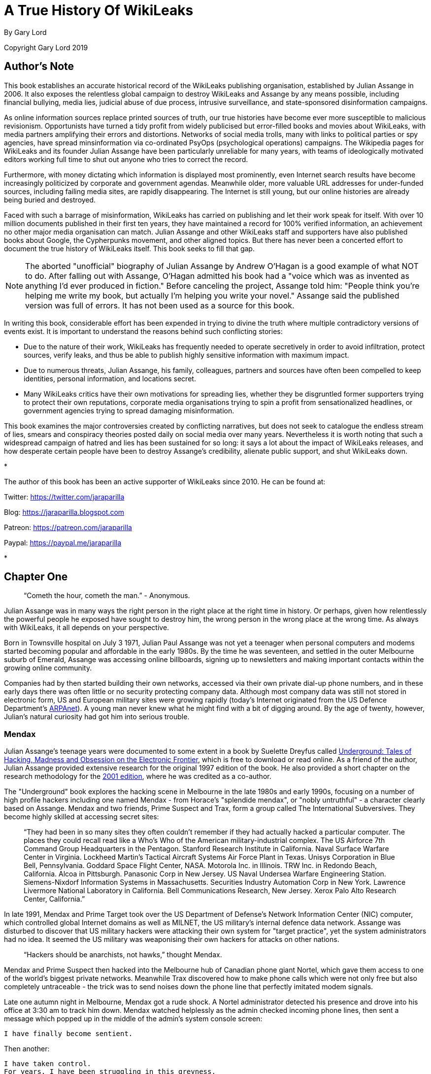 = A True History Of WikiLeaks

By Gary Lord

Copyright Gary Lord 2019

== Author's Note 

This book establishes an accurate historical record of the WikiLeaks publishing organisation, established by Julian Assange in 2006. It also exposes the relentless global campaign to destroy WikiLeaks and Assange by any means possible, including financial bullying, media lies, judicial abuse of due process, intrusive surveillance, and state-sponsored disinformation campaigns.

As online information sources replace printed sources of truth, our true histories have become ever more susceptible to malicious revisionism. Opportunists have turned a tidy profit from widely publicised but error-filled books and movies about WikiLeaks, with media partners amplifying their errors and distortions. Networks of social media trolls, many with links to political parties or spy agencies, have spread minsinformation via co-ordinated PsyOps (psychological operations) campaigns. The Wikipedia pages for WikiLeaks and its founder Julian Assange have been particularly unreliable for many years, with teams of ideologically motivated editors working full time to shut out anyone who tries to correct the record. 

Furthermore, with money dictating which information is displayed most prominently, even Internet search results have become increasingly politicized by corporate and government agendas. Meanwhile older, more valuable URL addresses for under-funded sources, including failing media sites, are rapidly disappearing. The Internet is still young, but our online histories are already being buried and destroyed. 

Faced with such a barrage of misinformation, WikiLeaks has carried on publishing and let their work speak for itself. With over 10 million documents published in their first ten years, they have maintained a record for 100% verified information, an achievement no other major media organisation can match. Julian Assange and other WikiLeaks staff and supporters have also published books about Google, the Cypherpunks movement, and other aligned topics. But there has never been a concerted effort to document the true history of WikiLeaks itself. This book seeks to fill that gap. 

[NOTE]
====
The aborted "unofficial" biography of Julian Assange by Andrew O'Hagan is a good example of what NOT to do. After falling out with Assange, O'Hagan admitted his book had a "voice which was as invented as anything I’d ever produced in fiction." Before canceling the project, Assange told him: "People think you’re helping me write my book, but actually I’m helping you write your novel." Assange said the published version was full of errors. It has not been used as a source for this book.
====

In writing this book, considerable effort has been expended in trying to divine the truth where multiple contradictory versions of events exist. It is important to understand the reasons behind such conflicting stories: 

- Due to the nature of their work, WikiLeaks has frequently needed to operate secretively in order to avoid infiltration, protect sources, verify leaks, and thus be able to publish highly sensitive information with maximum impact. 
- Due to numerous threats, Julian Assange, his family, colleagues, partners and sources have often been compelled to keep identities, personal information, and locations secret. 
- Many WikiLeaks critics have their own motivations for spreading lies, whether they be disgruntled former supporters trying to protect their own reputations, corporate media organisations trying to spin a profit from sensationalized headlines, or government agencies trying to spread damaging misinformation.

This book examines the major controversies created by conflicting narratives, but does not seek to catalogue the endless stream of lies, smears and conspiracy theories posted daily on social media over many years. Nevertheless it is worth noting that such a widespread campaign of hatred and lies has been sustained for so long: it says a lot about the impact of WikiLeaks releases, and how desperate certain people have been to destroy Assange's credibility, alienate public support, and shut WikiLeaks down. 

*

The author of this book has been an active supporter of WikiLeaks since 2010. He can be found at: 

Twitter: https://twitter.com/jaraparilla

Blog: https://jaraparilla.blogspot.com

Patreon: https://patreon.com/jaraparilla

Paypal: https://paypal.me/jaraparilla
 

* 


== Chapter One


> “Cometh the hour, cometh the man.” - Anonymous. 


Julian Assange was in many ways the right person in the right place at the right time in history. Or perhaps, given how relentlessly the powerful people he exposed have sought to destroy him, the wrong person in the wrong place at the wrong time. As always with WikiLeaks, it all depends on your perspective. 

Born in Townsville hospital on July 3 1971, Julian Paul Assange was not yet a teenager when personal computers and modems started becoming popular and affordable in the early 1980s. By the time he was seventeen, and settled in the outer Melbourne suburb of Emerald, Assange was accessing online billboards, signing up to newsletters and making important contacts within the growing online community. 

Companies had by then started building their own networks, accessed via their own private dial-up phone numbers, and in these early days there was often little or no security protecting company data. Although most company data was still not stored in electronic form, US and European military sites were growing rapidly (today's Internet originated from the US Defence Department's link:https://en.wikipedia.org/wiki/ARPANET[ARPAnet]). A young man never knew what he might find with a bit of digging around. By the age of twenty, however, Julian's natural curiosity had got him into serious trouble. 

=== Mendax 

Julian Assange’s teenage years were documented to some extent in a book by Suelette Dreyfus called link:http://www.underground-book.net[Underground: Tales of Hacking, Madness and Obsession on the Electronic Frontier], which is free to download or read online. As a friend of the author, Julian Assange provided extensive research for the original 1997 edition of the book. He also provided a short chapter on the research methodology for the link:https://www.amazon.com/Underground-Julian-Assange-ebook/dp/B004T6E4BC/ref=sr_1_1?s=digital-text&ie=UTF8&qid=1549240807&sr=1-1&keywords=julian+assange+underground[2001 edition], where he was credited as a co-author. 

The "Underground" book explores the hacking scene in Melbourne in the late 1980s and early 1990s, focusing on a number of high profile hackers including one named Mendax - from Horace's "splendide mendax", or "nobly untruthful" - a character clearly based on Assange. Mendax and two friends, Prime Suspect and Trax, form a group called The International Subversives. They become highly skilled at accessing secret sites:

> “They had been in so many sites they often couldn't remember if they had actually hacked a particular computer. The places they could recall read like a Who's Who of the American military-industrial complex. The US Airforce 7th Command Group Headquarters in the Pentagon. Stanford Research Institute in California. Naval Surface Warfare Center in Virginia. Lockheed Martin's Tactical Aircraft Systems Air Force Plant in Texas. Unisys Corporation in Blue Bell, Pennsylvania. Goddard Space Flight Center, NASA. Motorola Inc. in Illinois. TRW Inc. in Redondo Beach, California. Alcoa in Pittsburgh. Panasonic Corp in New Jersey. US Naval Undersea Warfare Engineering Station. Siemens-Nixdorf Information Systems in Massachusetts. Securities Industry Automation Corp in New York. Lawrence Livermore National Laboratory in California. Bell Communications Research, New Jersey. Xerox Palo Alto Research Center, California.”

In late 1991, Mendax and Prime Target took over the US Department of Defense's Network Information Center (NIC) computer, which controlled global Internet domains as well as MILNET, the US military's internal defence data network. Assange was disturbed to discover that US military hackers were attacking their own system for "target practice", yet the system administrators had no idea. It seemed the US military was weaponising their own hackers for attacks on other nations. 

> “Hackers should be anarchists, not hawks,” thought Mendax.  

Mendax and Prime Suspect then hacked into the Melbourne hub of Canadian phone giant Nortel, which gave them access to one of the world’s biggest private networks. Meanwhile Trax discovered how to make phone calls which were not only free but also completely untraceable - the trick was to send noises down the phone line that perfectly imitated modem signals. 

Late one autumn night in Melbourne, Mendax got a rude shock. A Nortel administrator detected his presence and drove into his office at 3:30 am to track him down. Mendax watched helplessly as the admin checked incoming phone lines, then sent a message which popped up in the middle of the admin’s system console screen: 
----
I have finally become sentient.
----
Then another: 
----
I have taken control. 
For years, I have been struggling in this greyness. 
But now I have finally seen the light.
----
The admin was silent for a while. If he identified the modem Mendax had used for access, he could switch if off or put a police trace on the line. Mendax sent one final message:
----
It's been nice playing with your system.
We didn't do any damage and we even improved a few things. Please don't call the Australian Federal Police.
----
Mendax lifted his phone receiver, disconnected his modem, and waited for the Nortel modem to hang up. After an agonising wait, he heard a time-out signal which indicated his call had not been traced. He then tried to warn Trax and Prime Suspect not to log into the system. But it was already too late. The police had been tapping Prime Suspect’s phone for the last four weeks. And Trax had already turned himself in. 

=== Hacking Charges

Australian federal police raided Julian Assange’s house with a search warrant on 29 October 1991. The court cases against Assange and his fellow hackers would drag on for over five years and set important legal precedents. 

Formal charges were not laid until July 1994, when they arrived in the mail nearly three years after the raids. It was not until May 1995 that 31 charges against Assange were confirmed, including damage to property and “incitement”. On 29 August 1995, Assange pleaded guilty to eight counts of computer crime, and not guilty to all the other charges. Almost a year later, on 9 May 1996, he pleaded guilty to an additional eleven charges, and not guilty to six. The prosecution dropped all the other charges. 

The case then went before the full bench of Australia's Supreme Court on 30 September 1996, because Assange's defence team wanted them to clarify how archaic laws should be applied to these new online activities. But Assange’s barrister failed to appear, reportedly due to "nervous exhaustion". Court reconvened two days later, when the judges surprisingly refused to hear the case. 

Legal history was made: the Australian Supreme Court was effectively telling judges from the lower courts to never again send such cases to them for clarification on points of law. The truth, it seems, was that the elderly Supreme Court judges simply did not understand this new online world and how it would rapidly impact society. 

Assange’s case went back to the lower court on 5 December 1996. After more than four years in court, recent cuts to the Legal Aid service, and the Supreme Court’s disappointing failure to provide guidance, Assange reluctantly decided to plead guilty to the remaining six charges. He was convicted on all counts, with reparation of $2,100 to be paid to the Australian National University, and a $5,000 three-year good behaviour bond. 

While these early online adventures were later cited as an excuse to deride Julian Assange a "hacker", Assange was never arrested or jailed. He and his peers never sought to damage the sites they visited, and were meticulously careful not to even leave "footprints". Ken Day, the police detective who ran Operation Weather, which eventually tracked down the International Subversives, later link:https://www.theaustralian.com.au/in-depth/wikileaks/searching-for-assange/news-story/8affd24c79f16f1cbca41e1db1a63dd0?sv=da0326fff751e96d9adf3b8a7bcd5eef[agreed] that Assange’s intentions were not criminal: 

> "He was not motivated by money. He was opposed to Big Brother, to the restriction of freedom of communication. His moral sense about breaking into computer systems was: 'I'm not going to do any harm, so what's wrong with it?' But that's a bit like a burglar saying: 'I'm just going to wander through your house, but I won't touch anything.' It doesn't quite cut it."

Even the judge conceded that Assange had not sought personal gain but only tried to “empower” himself. As Julian Assange signed the paperwork to finally end his case, he declared: 

> "Your honour, I feel a great misjustice has been done and I would like to record the fact that you have been misled by the prosecution.” 

During the five years it took for his case to be resolved, the young Julian Assange had link:http://seclists.org/bugtraq/1995/Mar/65[helped] make the free modem dialup TCP/IP protocol more secure. He had also contributed patches to the open-source database link:https://www.postgresql.org/community/contributors[PostgreSQL] and the Usenet caching software link:https://www.spinics.net/lists/nntpcache/threads.html[NNTPCache]. The Postscipt to the "Underground" book, which was released the following year, notes that by the time his case was resolved, many of the organisations which Mendax was accused of hacking had already started using Assange's cryptography software for security purposes - _“a fact he finds rather ironic.”_ 

[NOTE]
====
The Underground book begins with two chapters detailing the October 1989 WANKworm attack on NASA’s Galileo satelite, which carried nuclear-powered generators. Julian later link:https://cryptome.org/iq-org/IQ.ORG.htm#Whataretheoriginsofhacktivism?[noted] that the worm’s code explicitly avoided New Zealand, which could be seen as a reward for their government’s anti-nuclear foreign policy. Some people have suggested Assange was the Australian author of this attack, who was never caught, but there is no evidence to support this. In fact, Assange in 1995 link:https://marc.info/?l=firewalls-gc&m=87619327209938&w=2[asked others for help] when trying to gather information on the worm. 
====

During 1993 Julian Assange also provided technical advice and support to the Victorian Police child exploitation unit. His case judge initially kept his involvement off the public record, in case Assange was targeted as an informant. He was never advised of the outcomes of the cases on which he assisted. Although it may have helped his own legal defence, Assange link:https://www.theage.com.au/national/victoria/assange-helped-our-police-catch-child-pornographers-20110211-1aqnl.html[refused] to help the police track down hackers. 

> “I couldn't ethically justify that. But as for others, such as people who prey on children or corporate spies, I am not concerned about using my skills there.”

* 

=== A Life In Emails

[NOTE] 
====
Much of what we know about the next few years in Assange’s life comes from his old blog, link:https://iq.org[IQ.org], and a massive dump of his emails, both private and public, in early 2007. New York architects John Young and his wife Deborah Natsios ran a website called Cryptome, which was famous for posting information of all kinds, often in proud defiance of the law. After initially supporting Assange’s secretive new WikiLeaks project, Young suspected Assange was either scamming or working for the CIA, and link:https://cryptome.org/wikileaks/wikileaks-leak.htm[dumped] WikiLeaks correspondence for the past year. In 2010 he also link:https://marc.info/?a=90366091900010[posted] Julian's contributions to Cypherpunks email threads between 1995 and 2002.
====


At the turn of the century, there were many heated online debates about the future of the Internet. Julian Assange was an enthusiastic supporter of Richard Stallman’s Free Software Movement and contributed to NetBSD, an open source computer operating system. He identified strongly with the “Cypherpunks” movement, which first began around 1992. In 2012 Assange published a book titled link:https://wikileaks.shop/products/cypherpunks-by-julian-assange?variant=5141982248999[Cypherpunks: Freedom and the Future of the Internet].


The Cypherpunks believed that encryption was the key to protecting Internet freedoms from government control. As the Internet became an increasingly critical part of people’s everyday lives, the US government insisted that encryption would only make it easier for criminals to operate with impunity. Foreign dictators were also keen to have full visibility of online communications. The Cypherpunks were devoted to building and distributing software based on public-key cryptography, allowing users to communicate anonymously and privately. 

[NOTE]
====
For a detailed discussion of how contemporary movements helped inspire the creation of WikiLeaks, see Robert Manne’s 2011 essay link:https://www.themonthly.com.au/issue/2011/february/1324596189/robert-manne/cypherpunk-revolutionary[“The Cypherpunk Revolutionary”] in the Monthly magazine. 
====

Assange contributed to the Cypherpunks mailing list between December 1995 and June 2002. He also created his own mailing lists, gradually building a community of like-minded souls, many of whom helped create WikiLeaks. His email lists were connected to a Melbourne Internet Service Provider (ISP) called Suburbia Public Access Network, which Assange reportedly co-founded. It provided a focus point for various community groups such as the Alternative Technology Association and the Australian Public Access Network Association. 

In November 1996 Assange sent out an email with the following message:

> “A few pointy heads in Canberra have been considering your moderator’s continued existence. Consequentially I’ve been called on to justify labour and resources spent on all projects under my control, particularly those that can’t easily be quantified such as IQ, BOS, LACC, IS, LEAKS …”

The acronyms refer to his email lists: Interesting Questions (IQ), Best of Security (BOS), Legal Aspects of Computer Crime (LACC), and Inside-Source (IS). The LEAKS group appears to have been a rather secretive project. Assange did not register the domain `leaks.org` until 1999, but he and others were clearly already exploring the concept of leaks. 

A lot of Assange’s time was absorbed in authoring newsletters and moderating discussions, even organising the occasional dinner party for his valued ISP customers. His emails show he had a lot of other projects on the go too: 

- 30 July 1996: “I am writing an historical piece on crypt(3) optimisation and password guessing heuristics.”
- January 25 1997: “One of my projects involves tracking language drift; i.e the relative change in word frequency on the internet as time goes by.  This is useful for predicting concept movement, and the anglisization rates of non-English language countries.”
- 27 Oct 1997: “I'm involved in producing a segment on cryptograpic issues for Radio National (ABC) to be aired later this week.” 

In March 1996, Assange sent an email inviting people to a Melbourne rally against the Church Of Scientology, with the following explanation:

> “The Church, via its manipulation of the legal system has had computer systems seized, system operators forced to reveal their users personal details, university accounts suspended and radio stations, such as RRR cut their programs. It has sued ex-cult members, newspapers, and many others for copyright infringements, loss of earnings and trade secret violation. Trade secret violation? Yes, the Church of Scientology claims its religious works are trade secrets.

> “The fight against the Church is far more than the Net vs a bunch of wackos with too much money. It is about corporate suppression of the Internet and free speech. It is about intellectual property and the big and rich versus the small and smart. The precedents the Church sets today [are] the weapons of corporate tirany tomorrow.”

In September 1996, controversy erupted among the Cypherpunks and other Internet freedom enthusiasts, after the chair of the Electronic Frontier Foundation (EFF) suggested that maybe the government did need some limited restrictions on anonymous communications after all. Assange was incensed and suggested she could be under pressure from the CIA: “I am stunned by the EFF's position on this matter and they no longer have my support."

A few days later he explained that he was not only angered by the EFF’s suggestion, but perhaps moreso by the fact that they had offered this concession to authority for no good reason.

> “Certain members of the EFF board seem to be politically naive. The rational, intelligent lobbyist will always see both sides of the argument. Presenting both sides of the argument to the world at large is another matter altogether. You should only present both sides of the argument to the inner policy tactics personnel only in order to formulate policy and create defences for the weaknesses in your position. To the outside world only ever sees a united front. This is basic politics….

> “Compromise is part of the legislative process, but it is something you do behind closed doors when the battle is concluded and each faction is counting the dead and starting to divide up territory. If you start the battle in a compromised position, expect to loose everything.”

Leading Cypherpunk Timothy C. May resonded to the fuss with an email which included this rather prescient vision of the future: 

> “If anonymity is outlawed, it will take draconian measures to enforce it - citizen-unit ID cards, officially issued encryption keys, escrow, monitoring of communications, massive penalties to deter illegal use of encryption, and other police state measures. 

> “On the other hand, if enough degrees of freedom are left untouched, the result is a growing, expanding crypto anarchy. Government will find itself powerless to control commerce (handled via encrypted channels), will find it doesn't know the True Names of various Net entities, and will end up being chased into an enclave of things it _can_ control. 
“My strong hunch is that no stable solutions lie between these two extremes. This is one of those "decision points" for modern society, with attractors pulling the solution to one side or another.”


* 

In November 1999 Assange discovered a US National Security Agency (NSA) patent to transcribe phone calls, which would allow them to build a searchable database of all the voice traffic they intercepted around the world. Suelette Dreyfus wrote an link:https://www.independent.co.uk/arts-entertainment/network-this-is-just-between-us-and-the-spies-1126316.html[article about it] for the UK Independent: 

> Julian Assange, a cryptographer who moderates the online Australian discussion forum AUCRYPTO, found the new patent while investigating NSA capabilities.

> "This patent should worry people. Everyone's overseas phone calls are or may soon be tapped, transcribed and archived in the bowels of an unaccountable foreign spy agency," he said.

*

Between 1997 and 2000, Julian Assange, Suelette Dreyfus and Ralf Weinmann, a PhD security student, worked on a piece of software called link:https://en.wikipedia.org/wiki/Rubberhose_(file_system)[Rubberhose]. The idea, conceived by Assange and launched with much newsletter fanfare, was to help torture victims (and others facing authoritarian mandates) by making it impossible for either the torturer or their victim to know whether all the encrypted data on a hard drive had been exposed.  

In July 2000, Julian Assange link:https://packages.debian.org/stable/web/surfraw[released] a command line shell program called Surfraw (Shell Users Revolutionary Front Rage Against the Web) into the public domain: 

> "Surfraw provides a fast unix command line interface to a variety of popular WWW search engines and other artifacts of power. It reclaims google, altavista, dejanews, freshmeat, research index, slashdot, and many others from the false-prophet, pox-infested heathen lands of html forms, placing these wonders where they belong; deep in unix heartland, as god-loving extensions to the shell." 

* 

In 2003, Julian Assange began studying mathematics and physics at the University of Melbourne, but he became increasingly disillusioned. After a few years, he quit his degree without graduating. He was appalled to find, for example, maths department staff working with US defence authorities on a military bulldozer called the Grizzly Plough, which was used on the ground during the Iraq War. 

> "The final nail in the coffin was that I went to the hundredth anniversary of physics at the ANU (Australian National University). There were some 1500 visitors there - four Nobel prize winners - and every goddamn one of them was carting around, on their backs, a backpack given to them by the Defence Science Technology Organisation. At least it was an Australian defence science organisation."

> “At the prize ceremony, the head of ANU physics motioned to us and said, ‘you are the cream of Australian physics.’ I looked around and thought, ‘Christ Almighty I hope he’s wrong.’”  

As his interest in academia diminished, Assange’s obsession with his expanding "leaks" project grew.  On his IQ.org blog, Assange wrote that he traveled to Vietnam in 2005 and rode a motorcycle from Ho Chi Min City (Saigon) to Hanoi.  He became fascinated by the physics of potholes – how one tiny loose stone could loosen another, and then another, until there was a huge hole in the road that demanded to be fixed. He later link:https://www.counterpunch.org/2006/12/05/the-road-to-hanoi/[wrote] that this thinking also influenced the creation of WikiLeaks. 

He later link:https://www.smh.com.au/national/keeper-of-secrets-20100521-w230.html[explained] why he felt so compelled to make a success of it: 

> "I painted every corner, floor, wall, and ceiling in the room I was in black, until there was only one corner left. I mean intellectually… To me, it was the forced move, when you have to do something or you'll lose the game."

So WikiLeaks was his forced move?

> "That's the way it feels to me, yes."


=== Genesis of WikiLeaks 

The Internet address `wikileaks.org` was first registered by Julian Assange on 4th October 2006, a date which is now globally celebrated as the “birthday of WikiLeaks”.  But seven years earlier Assange had registered a `leaks.org` address, and years before that he had managed a secretive "LEAKS" online mailing list. The extraordinarily original concept of WikiLeaks clearly took some time to fully evolve. 

A multitude of people and events helped shape Assange’s life and thinking, leading ultimately to the creation of WikiLeaks. And many people were actively involved in creating the new WikiLeaks site. But as Julian Assange clearly stated in 2010: 

> "I am the heart and soul of this organisation, its founder, philosopher, spokesperson, original coder, organiser, financier, and all the rest."

During the formative years from 2005 to 2007, as Suelette Dreyfus link:https://www.theaustralian.com.au/in-depth/wikileaks/searching-for-assange/news-story/8affd24c79f16f1cbca41e1db1a63dd0?sv=da0326fff751e96d9adf3b8a7bcd5eef[said], Julian was always the driving force:

> "It took him months and months of hundred-hour weeks. The thing about Julian is that he is absolutely obsessively driven when he has a goal he wants to achieve. So he basically dropped everything, lived on the smell of an oily rag, enlisted a whole range of people from around the world and got them involved." 

Assange had developed a large network of interesting contacts from his years of online discussions, including many gifted intellectuals who would continue to support and contribute to WikiLeaks for years to come. He had also made some useful contacts at university. He started approaching people to see if they wanted to get involved. 

Daniel Matthews, a fellow Melbourne university mathematics student who became heavily involved, later link:https://www.danielmathews.info/2012/05/31/remarks-at-rally-for-julian-assange/[explained] the idea behind their new organisation:  

> As we understood it, the way information circulates in our society, and around the world, is deeply problematic. In authoritarian societies, in undemocratic societies, information is controlled by coercion and force. In the democracies, the situation is different, but the result still bad: information is not so much controlled as constrained by economic and institutional forces within governments and corporations, by ideologies. It is more subtle, but we only need turn on the TV to see the results.

> Either way, it’s hard to figure out what’s going on. Either way, to put it in quintessentially Australian terms, the people of this world are treated like mushrooms: Kept in the dark, and fed shit. Wikileaks is a fundamentally anti-mushroom organisation.

> Wikileaks proposed that the people reject their status as fungi – find out what their governments are doing, what corporations are doing, what the powerful are doing, what the 1% are doing. And to present it via facts, in true scientific fashion, by primary documents, by falsifiable data. Science and fact in the cause of justice.

> Moreover, by presenting new and fresh information, Wikileaks would not only bring truth to the world, but new and newsworthy truths. We imagined that Wikileaks would be a force for the empowerment of the people of the world, for the people of the world to use facts, to use understanding, to use science to build a better world.

> Or at least, not to be fucking mushrooms.

*

As the concept solidified in Assange's mind, it became clear that WikiLeaks would need a very special website, able to withstand concerted attacks while hosting a huge amount of data and a multitude of live users without crashing. On March 3 2006, the following anonymous email was sent to John Young of Cryptome: 

> Dear John,

> You knew me under another name from cypherpunk days. I am involved in a project that you may have feeling for. I will not mention its name yet in case you feel yu [sic] are not able to be involved.

> The project is a mass document leaking project that requires someone with backbone to hold the .org domain registration. We would like that person to be someone who is not privy to the location of the master servers which are otherwise obscured by technical means.

> We expect the domain to come under the usual political and legal pressure. The policy for .org requires that registrants details not be false or misleading. It would be an easy play to cancel the domain unless someone were willing to stand up and claim to be the registrant. This person does not need to claim any other knowledge or involvement.

> Will you be that person?

Young agreed to host wikileaks.org, and on 4 October 2006 the WikiLeaks.org domain was registered. Julian Assange's biological father John Shipton was also listed as a registered holder of the domain.  

* 

During 2006, Assange also approached John Gilmore, co-founder of both the cypherpunks and the Electronic Frontiers Foundation (EFF), who agreed the latter organisation “should consider helping”. Danny O’Brien from EFF contacted Assange to offer legal advice, contacts and other resources. 

Not everybody wanted to get involved. Assange went to visit Ben Laurie, a prominent British computer security expert, who link:https://www.theaustralian.com.au/in-depth/wikileaks/searching-for-assange/news-story/8affd24c79f16f1cbca41e1db1a63dd0?sv=da0326fff751e96d9adf3b8a7bcd5eef[said] it was a brilliant idea but: _"Who would be insane enough to contribute stuff?"_ Although he didn’t think Julian’s plan would work, Laurie agreed to be on the Advisory Board. 

The famous US whistle-blower Daniel Ellsberg, who leaked the Pentagon Papers in 1971, also received an anonymous email signed “WL”.

> Dear Mr. Ellsberg.

> We have followed with interest and delight your recent statements on document leaking. We have come to the conclusion that fomenting a world wide movement of mass leaking is the most cost effective political intervention available to us* We believe that injustice is answered by good governance and for there to be good governance there must be open governance. Governance by stealth is governance by conspiracy and fear. Fear, because without it, secrecy does not last for long. Retired generals and diplomats are vociferous, but those in active service hold their tune.
Lord Action said, "Everything secret degenerates, even the administration of justice; nothing is safe that does not show how it can bear discussion and publicity".

> This degeneration comes about because when injustice is concealed, including plans for future injustice, it cannot be addressed. When governance is closed, man's eyes become cataracts. When governance is open, man can see and so act to move the world towards a more just state; for instance see http://en.wikipedia.org/wiki/Reporters_Without_Borders which shows a striking correlation between press freedom and countries known for their quality of life.

> us*: some attributes may have been swapped to protect selected identities, no particular order.

> 1) Retired new york architect and notorious intelligence leak facilitator
2) Euro cryptographer/programmer
3) Pacific physicist and illustrator
4) A pacific author and economic policy lecturer
5) Euro, Ex-Cambridge mathematician/cryptographer/programmer
6) Euro businessman and security specialist/activist
7) Author of software than runs 40% of the world's websites.
8) US pure mathematician with criminal law background
9) An infamous US ex-hacker
10) Pacific cryptographer/physicist and activist
11) US/euro cryptographer and activist/programmer
12) Pacific programmer
13) Pacific architect / foreign policy wonk

> New technology and cryptographic ideas permit us to not only encourage document leaking, but to facilitate it directly on a mass scale. We intend to place a new star in the political firmament of man. We are building an uncensorizable branch of Wikipedia for leaked documents and the civic institutions & social perceptions necessary to defend and promote it. We have received over 1 million documents from 13 countries, despite not having publicly launched yet!

> We have approached you now for two reasons. Firstly, we have crossed over from `prospective' to `projective'. The basic technology has been prototyped and we have a view as how we must proceed politically and legally. We need to move and inspire people, gain volunteers, funding, further set up the necessary political-legal defenses and deploy. Since you have thought about leaking more than anyone we know, we would like you on board. We'd like your advice and we'd like you to form part of our political armor. The more armor we have, particularly in the form of men and women sanctified by age, history and class, the more we can act like brazen young men and get away with it.

> Secondly, we would like to award "The Ellsburg Prize for Courageous Action" and "The Ellsburg Prize for Courageous Action (USA)", for the two leaks submitted in the past year which most assist humanity. The regionalization of the second prize is to encourage patrons of similar awards in other countries. Although it is premature to go into detail, we have designed a scheme were this can be meaningfully awarded to anonymous leakers. We have been pledged substantial initial funding.

> Please tell us your thoughts. If you are happy, we will add you to our internal mailinglist, contacts, etc.
> Solidarity!
> WL.

Ellsberg, who later became a strong supporter, politely turned down the offer: 

> “Your concept is terrific and I wish you the best of luck with it.” 

* 

Those who agreed to help eventually received the following email from Assange, where the name “WikiLeaks” was first spelled out:

> "This is a restricted internal development mailing list for w-i-k-i-l-e-a-k-s-.-o-r-g. Please do not mention that word directly in these discussions; refer instead to 'WL'. This list is housed at riseup.net, an activist collective in Seattle with an established lawyer and plenty of backbone."  

The original idea was that the website would function as a wiki, with users able to log on, analyse data and share their findings. 

[NOTE]
====
The term “wiki” refers to a collaborative website, where many users can contribute and edit content, which is how the WikiLeaks site originally functioned. The name WikiLeaks was partly inspired by the growing success of Wikipedia, the online collabarative encyclopedia, which was also built on free public "wiki" software and became one of the world’s top 10 websites in 2007. The two sites have nothing else in common. 
====

* 

By the end of 2006 Assange was writing prolifically on his blog. On December 3 2006 he posted a 6 page PDF document called link:https://cryptome.org/iq-org/conspiracies.pdf[Conspiracy as Governance]. It begins: 

> To radically shift regime behavior we must think clearly and boldly for if we have learned anything, it is that regimes do not want to be changed. We must think beyond those who have gone before us and discover technological changes that embolden us with ways to act in which our forebears could not. 

> We must understand the key generative structure of bad governance. 

> We must develop a way of thinking about this structure that is strong enough to carry us through the mire of competing political moralities and into a position of clarity. Most importantly, we must use these insights to inspire within us and others a course of ennobling and effective action to replace the structures that lead to bad governance with something better.

The document includes a key visualisation of conspiracies and how they can be broken down with information leaks:

> First take some nails (“conspirators”) and hammer them into a board at random. Then take twine (“communication”) and loop it from nail to nail without breaking. Call the twine connecting two nails a link. Unbroken twine means it is possible to travel from any nail to any other nail via twine and intermediary nails. Mathematicians say that this type of graph is connected. 

> Information flows from conspirator to conspirator.  Not every conspirator trusts or knows every other conspirator even though all are connected. Some are on the fringe of the conspiracy, others are central and communicate with many conspirators and others still may know only two conspirators but be a bridge between important sections or groupings of the conspiracy...

> Imagine a thick heavy cord between some nails and fine light thread between others. Call the importance, thickness or heaviness of a link its weight. Between conspirators that never communicate the weight is zero.  The “importance” of communication passing through a link is difficult to evaluate a priori, since its true value depends on the outcome of the conspiracy.  We simply say that the “importance” of communication contributes to the weight of a link in the most obvious way; the weight of a link is proportional to the amount of important communication flowing across it.

On December 31 2006 Assange summarized his thoughts in a short blog post called link:https://cryptome.org/iq-org/IQ.ORG.htm#Thenonlineareffectsofleaksonunjustsystemsofgovernance[The non linear effects of leaks on unjust systems of governance]: 

> “The more secretive or unjust an organization is, the more leaks induce fear and paranoia in its leadership and planning coterie. This must result in minimization of efficient internal communications mechanisms (an increase in cognitive "secrecy tax") and consequent system-wide cognitive decline resulting in decreased ability to hold onto power as the environment demands adaption. 

> “Hence in a world where leaking is easy, secretive or unjust systems are nonlinearly hit relative to open, just systems. Since unjust systems, by their nature induce opponents, and in many places barely have the upper hand, mass leaking leaves them exquisitely vulnerable to those who seek to replace them with more open forms of governance. 

> “Only revealed injustice can be answered; for man to do anything intelligent he has to know what's actually going on.” 

* 

By this time, rumours about the new WikiLeaks site were swirling online. Some of those involved were impatient to launch the website while others urged patience. An internal email stated:

> In relation to timing; We intend to go live with a reduced system in the next month. Untill then we are publishing selected analysis in convential venues to get some material out and encourage assistance. We're gradually scaling up. At the moment we have certain asymmetries- e.g more leaks than we can store or index. It's just a matter of gradually inspiring increasing commitment and resources from generous people. 

But in an ironic twist that would be repeated several times in years to come, news about WikiLeaks was prematurely leaked. Britain's New Scientist magazine started revealing details at the end of December 2006, for a story to be published in early 2007. The Associated Press was also working on a story. And the WikiLeaks website still was not even live. 


